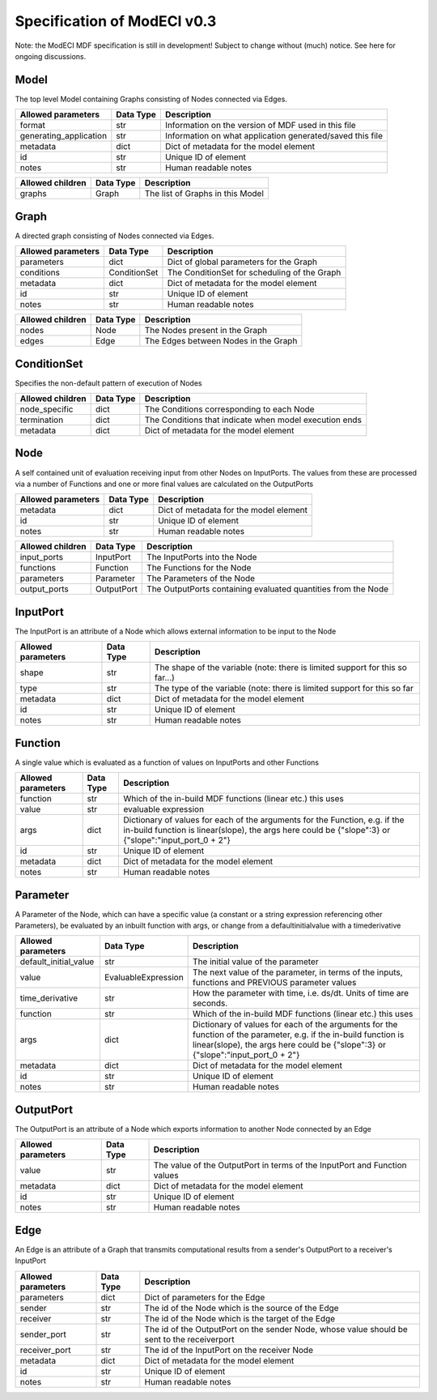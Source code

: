 Specification of ModECI v0.3
============================

Note: the ModECI MDF specification is still in development! Subject to change without (much) notice. See here for ongoing discussions.

Model
-----

The top level Model containing Graphs consisting of Nodes connected via Edges.


======================================= =========================================== ====================================================
Allowed parameters                         Data Type                                      Description
======================================= =========================================== ====================================================
format	                                     str	                                 Information on the version of MDF used in this file
generating_application	                     str	                                 Information on what application generated/saved this file
metadata	                                 dict	                                 Dict of metadata for the model element
id	                                         str	                                 Unique ID of element
notes	                                     str	                                 Human readable notes
======================================= =========================================== ====================================================


======================================= =========================================== ====================================================
Allowed children                          Data Type                                      Description
======================================= =========================================== ====================================================
graphs	                                     Graph	                                 The list of Graphs in this Model
======================================= =========================================== ====================================================

Graph
-----
A directed graph consisting of Nodes connected via Edges.

======================================= =========================================== ====================================================
Allowed parameters                          Data Type                                      Description
======================================= =========================================== ====================================================
parameters	                             dict	                                     Dict of global parameters for the Graph
conditions	                             ConditionSet	                             The ConditionSet for scheduling of the Graph
metadata	                             dict	                                     Dict of metadata for the model element
id	                                     str	                                     Unique ID of element
notes	                                 str	                                     Human readable notes
======================================= =========================================== ====================================================

======================================= =========================================== ====================================================
Allowed children                         Data Type                                      Description
======================================= =========================================== ====================================================
nodes	                                  Node	                                      The Nodes present in the Graph
edges	                                  Edge	                                                                      The Edges between Nodes in the Graph
======================================= =========================================== ====================================================

ConditionSet
------------
Specifies the non-default pattern of execution of Nodes

======================================= =========================================== ====================================================
Allowed children                          Data Type                                      Description
======================================= =========================================== ====================================================
node_specific	                            dict	                                   The Conditions corresponding to each Node
termination	                                dict	                                   The Conditions that indicate when model execution ends
metadata	                                dict	                                   Dict of metadata for the model element
======================================= =========================================== ====================================================

Node
-----

A self contained unit of evaluation receiving input from other Nodes on InputPorts. The values from these are processed via a number of Functions and
one or more final values are calculated on the OutputPorts

======================================= =========================================== ====================================================
Allowed parameters                          Data Type                                      Description
======================================= =========================================== ====================================================
metadata	                              dict	                                      Dict of metadata for the model element
id	                                      str	                                      Unique ID of element
notes	                                  str	                                      Human readable notes
======================================= =========================================== ====================================================

======================================= =========================================== ====================================================
Allowed children                          Data Type                                      Description
======================================= =========================================== ====================================================
input_ports	                               InputPort	                               The InputPorts into the Node
functions	                               Function	                                   The Functions for the Node
parameters	                               Parameter	                               The Parameters of the Node
output_ports	                           OutputPort	                               The OutputPorts containing evaluated quantities from the Node
======================================= =========================================== ====================================================

InputPort
---------
The InputPort is an attribute of a Node which allows external information to be input to the Node

======================================= =========================================== ====================================================
Allowed parameters                          Data Type                                      Description
======================================= =========================================== ====================================================
shape	                                    str	                                        The shape of the variable (note: there is limited support for this so far...)
type	                                    str	                                        The type of the variable (note: there is limited support for this so far
metadata	                                dict	                                    Dict of metadata for the model element
id	                                        str	                                        Unique ID of element
notes	                                    str	                                        Human readable notes
======================================= =========================================== ====================================================


Function
--------
A single value which is evaluated as a function of values on InputPorts and other Functions

======================================= =========================================== ====================================================
Allowed parameters                          Data Type                                      Description
======================================= =========================================== ====================================================
function	                                str	                                      Which of the in-build MDF functions (linear etc.) this uses
value	                                    str	                                      evaluable expression
args	                                    dict	                                  Dictionary of values for each of the arguments for the Function, e.g. if the in-build function is linear(slope), the args here could be {"slope":3} or {"slope":"input_port_0 + 2"}
id	                                        str	                                      Unique ID of element
metadata	                                dict	                                  Dict of metadata for the model element
notes	                                    str	                                      Human readable notes
======================================= =========================================== ====================================================

Parameter
---------
A Parameter of the Node, which can have a specific value (a constant or a string expression referencing other Parameters), be evaluated by an inbuilt
function with args, or change from a defaultinitialvalue with a timederivative

======================================= =========================================== ====================================================
Allowed parameters                          Data Type                                      Description
======================================= =========================================== ====================================================
default_initial_value	                    str	                                       The initial value of the parameter
value	                                    EvaluableExpression	                       The next value of the parameter, in terms of the inputs, functions and PREVIOUS parameter values
time_derivative	                            str	                                       How the parameter with time, i.e. ds/dt. Units of time are seconds.
function	                                str                         	           Which of the in-build MDF functions (linear etc.) this uses
args	                                    dict	                                   Dictionary of values for each of the arguments for the function of the parameter, e.g. if the in-build function is linear(slope), the args here could be {"slope":3} or {"slope":"input_port_0 + 2"}
metadata	                                dict	                                   Dict of metadata for the model element
id	                                        str	                                       Unique ID of element
notes	                                    str	                                       Human readable notes
======================================= =========================================== ====================================================

OutputPort
----------
The OutputPort is an attribute of a Node which exports information to another Node connected by an Edge

======================================= =========================================== ====================================================
Allowed parameters                          Data Type                                      Description
======================================= =========================================== ====================================================
value	                                    str	                                        The value of the OutputPort in terms of the InputPort and Function values
metadata	                                dict	                                    Dict of metadata for the model element
id	                                        str	                                        Unique ID of element
notes	                                    str	                                        Human readable notes
======================================= =========================================== ====================================================

Edge
----
An Edge is an attribute of a Graph that transmits computational results from a sender's OutputPort to a receiver's InputPort

======================================= =========================================== ====================================================
Allowed parameters                          Data Type                                      Description
======================================= =========================================== ====================================================
parameters	                                dict	                                    Dict of parameters for the Edge
sender	                                    str	                                        The id of the Node which is the source of the Edge
receiver	                                str	                                        The id of the Node which is the target of the Edge
sender_port	                                str	                                        The id of the OutputPort on the sender Node, whose value should be sent to the receiverport
receiver_port	                            str	                                        The id of the InputPort on the receiver Node
metadata	                                dict	                                    Dict of metadata for the model element
id	                                        str	                                        Unique ID of element
notes	                                    str	                                        Human readable notes
======================================= =========================================== ====================================================

